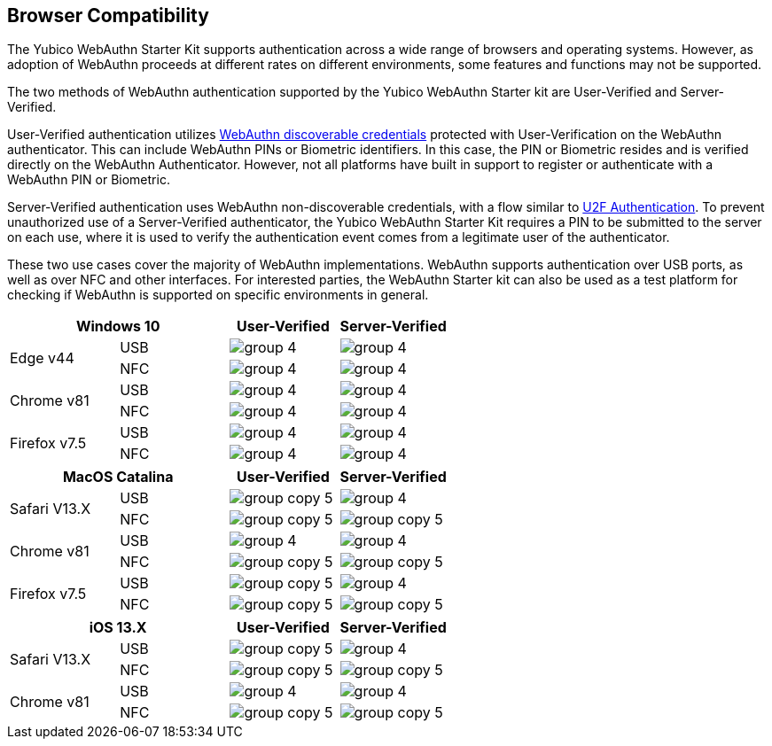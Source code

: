 :imagesdir: ./

== Browser Compatibility ==
The Yubico WebAuthn Starter Kit supports authentication across a wide range of browsers and operating systems. However, as adoption of WebAuthn proceeds at different rates on different environments, some features and functions may not be supported.

The two methods of WebAuthn authentication supported by the Yubico WebAuthn Starter kit are User-Verified and Server-Verified.

User-Verified authentication utilizes link:https://developers.yubico.com/WebAuthn/[WebAuthn discoverable credentials] protected with User-Verification on the WebAuthn authenticator. This can include WebAuthn PINs or Biometric identifiers. In this case, the PIN or Biometric resides and is verified directly on the WebAuthn Authenticator. However, not all platforms have built in support to register or authenticate with a WebAuthn PIN or Biometric.

Server-Verified authentication uses WebAuthn non-discoverable credentials, with a flow similar to link:https://developers.yubico.com/U2F[U2F Authentication]. To prevent unauthorized use of a Server-Verified authenticator, the Yubico WebAuthn Starter Kit requires a PIN to be submitted to the server on each use, where it is used to verify the authentication event comes from a legitimate user of the authenticator.

These two use cases cover the majority of WebAuthn implementations. WebAuthn supports authentication over USB ports, as well as over NFC and other interfaces. For interested parties, the WebAuthn Starter kit can also be used as a test platform for checking if WebAuthn is supported on specific environments in general.

[%header,cols="^.^,^.,^.,^."]
|===
2+<|*Windows 10* |User-Verified a|Server-Verified
.2+|Edge v44 |USB a|image::group-4.png[] a|image::group-4.png[]
^.^|NFC a|image::group-4.png[] a|image::group-4.png[]

.2+|Chrome v81 |USB a|image::group-4.png[] a|image::group-4.png[]
^.^|NFC a|image::group-4.png[] a|image::group-4.png[]

.2+|Firefox v7.5 |USB a|image::group-4.png[] a|image::group-4.png[]
^.^|NFC a|image::group-4.png[] a|image::group-4.png[]
|===

[%header,cols="^.^,^.,^.,^."]
|===
2+<|*MacOS Catalina* |User-Verified a|Server-Verified
.2+|Safari V13.X |USB a|image::group-copy-5.png[] a|image::group-4.png[]
^.^|NFC a|image::group-copy-5.png[] a|image::group-copy-5.png[]

.2+|Chrome v81 |USB a|image::group-4.png[] a|image::group-4.png[]
^.^|NFC a|image::group-copy-5.png[] a|image::group-copy-5.png[]

.2+|Firefox v7.5 |USB a|image::group-copy-5.png[] a|image::group-4.png[]
^.^|NFC a|image::group-copy-5.png[] a|image::group-copy-5.png[]
|===

[%header,cols="^.^,^.,^.,^."]
|===
2+<|*iOS 13.X* |User-Verified a|Server-Verified
.2+|Safari V13.X |USB a|image::group-copy-5.png[] a|image::group-4.png[]
^.^|NFC a|image::group-copy-5.png[] a|image::group-copy-5.png[]

.2+|Chrome v81 |USB a|image::group-4.png[] a|image::group-4.png[]
^.^|NFC a|image::group-copy-5.png[] a|image::group-copy-5.png[]
|===
